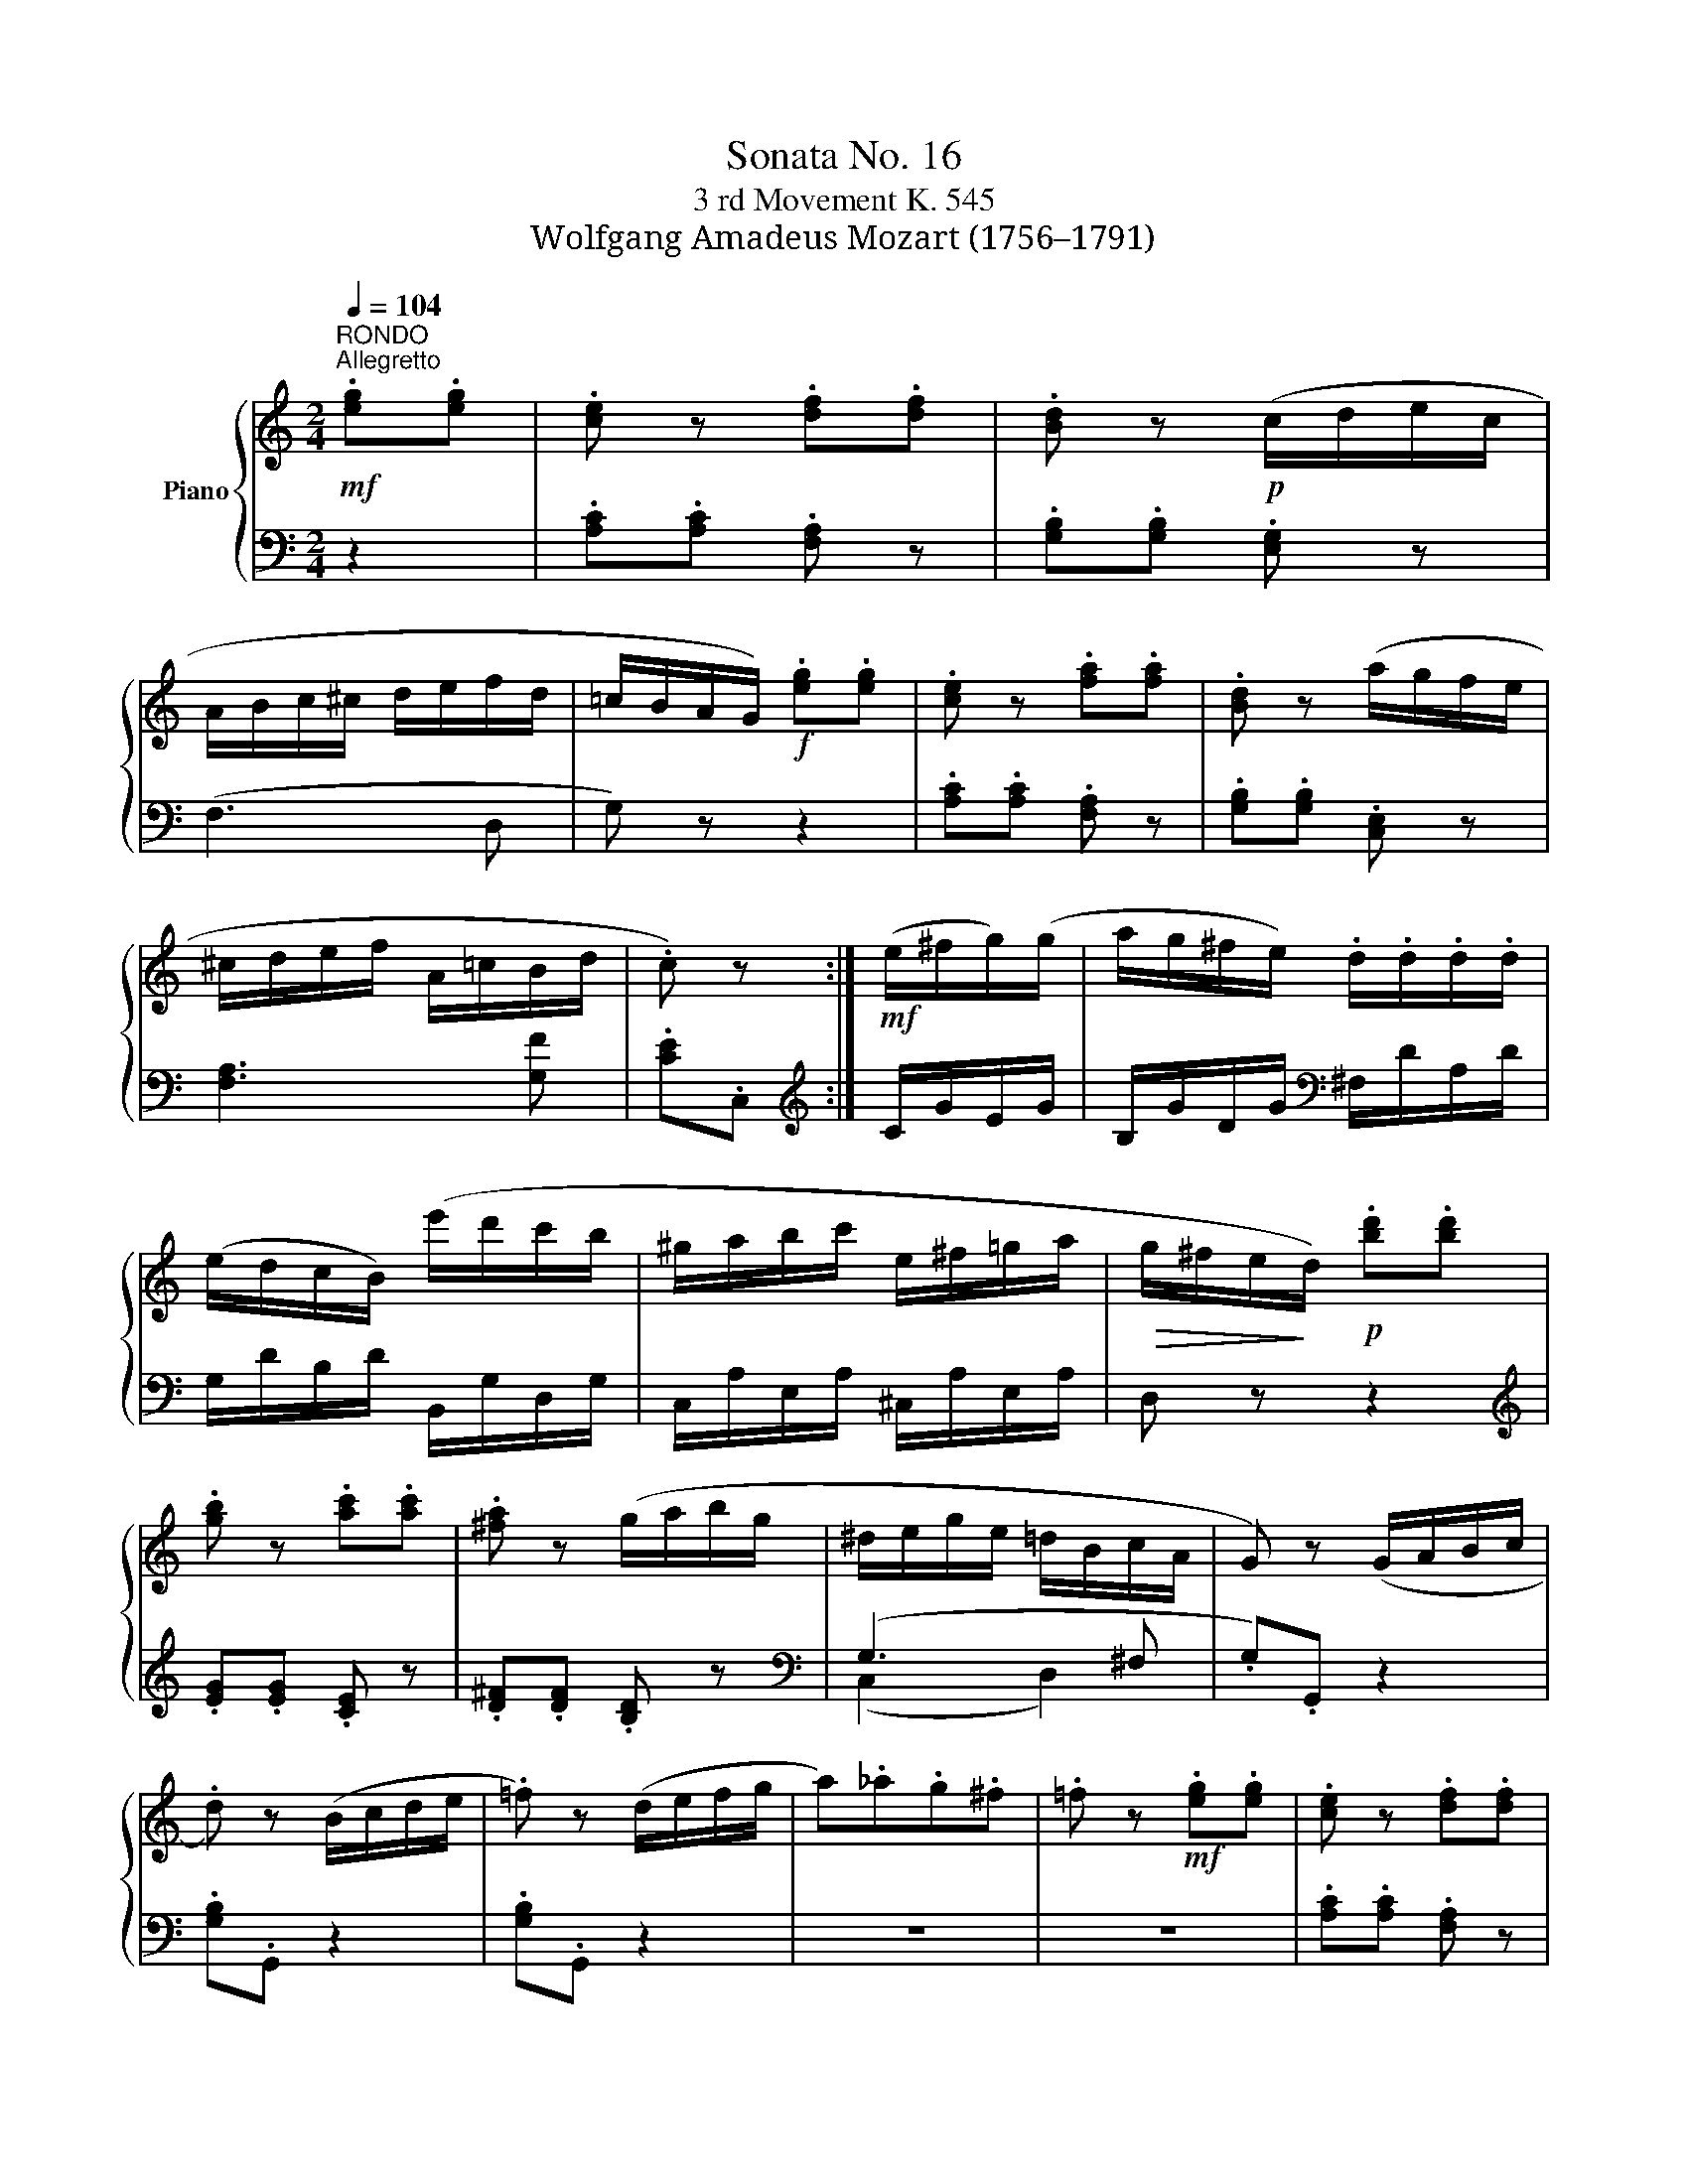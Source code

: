 X:1
T:Sonata No. 16
T:3 rd Movement K. 545
T:Wolfgang Amadeus Mozart (1756–1791)
%%score { 1 | ( 2 3 ) }
L:1/8
Q:1/4=104
M:2/4
K:C
V:1 treble nm="Piano"
V:2 bass 
V:3 bass 
V:1
"^RONDO\nAllegretto"!mf! .[eg].[eg] | .[ce] z .[df].[df] | .[Bd] z!p! (c/d/e/c/ | %3
 A/B/c/^c/ d/e/f/d/ | =c/B/A/G/)!f! .[eg].[eg] | .[ce] z .[fa].[fa] | .[Bd] z (a/g/f/e/ | %7
 ^c/d/e/f/ A/=c/B/d/ | .c) z :|!mf! (e/^f/g/)(g/ | a/g/^f/e/) .d/.d/.d/.d/ | %11
 (e/d/c/B/) (e'/d'/c'/b/ | ^g/a/b/c'/ e/^f/=g/a/ |!>(! g/^f/e/!>)!d/)!p! .[bd'].[bd'] | %14
 .[gb] z .[ac'].[ac'] | .[^fa] z (g/a/b/g/ | ^d/e/g/e/ =d/B/c/A/ | G) z (G/A/B/c/ | %18
 .d) z (B/c/d/e/ | .=f) z (d/e/f/g/ | a)._a.g.^f | .=f z!mf! .[eg].[eg] | .[ce] z .[df].[df] | %23
 .[Bd] z!p! (c/d/e/c/ | A/B/c/^c/ d/e/f/d/ | =c/B/A/G/)!f! .[eg].[eg] | .[ce] z .[fa].[fa] | %27
 .[Bd] z (a/g/f/e/ | ^c/d/e/f/ A/=c/B/d/ | .c) z z2 | (e/^d/f/e/) z2 | (e/^d/f/e/) .[ec'].[ec'] | %32
 .[ca] z .[=db].[db] | .[B^g] z!mf! (a/e/c/A/ | c/_B/).B/.B/ (d/^c/).c/.c/ | %35
 (e/d/)(f/e/) (g/f/)(f/e/) | (e/^d/) (c'2 d) |!f! e z (b/^g/e/=d/ | c/e/a/^g/ a/e/c/A/ | %39
 ^G/B/e/^g/ b/g/e/d/ | c/e/a/^g/ a/e/c/A/ | E) z!p! .[ce].[ce] | .[Ac] z .[Bd].[Bd] | .[^GB] z z2 | %44
 (E/^D/F/E/) z2 | (e'/^d'/f'/e'/ =d'/^c'/e'/d'/) | (d'/=c'/)(c'/b/) (b/a/)(a/g/) | %47
!<(! (g/f/)(f/e/) (e/d/)!<)!(d/c/) |!>(! (_B/f/!>)!d/B/!p! A^G) | A z (^G/d/B/G/ | %50
 A) z (^G/d/B/G/ | A) z (^G/d/B/G/ | A/e/c/A/ B/f/d/B/) | %53
[Q:1/4=52]"^52"!mf!"_poco " !fermata!z2[Q:1/4=104]"^104" .[eg].[eg] | .[ce] z .[df].[df] | %55
 .[Bd] z!p! (c/d/e/c/ | A/B/c/^c/ d/e/f/d/ | =c/B/A/G/)!f! .[eg].[eg] | .[ce] z .[fa].[fa] | %59
 .[Bd] z (a/g/f/e/ | ^c/d/e/f/ A/=c/B/d/ | .c) z (B/f/d/B/ | a/g/f/e/ d/f/d/B/ | %63
 a/g/f/e/) (d'/c'/b/a/) | (a/g/).f/.e/ (e/d/).c/.B/ | dc (B/f/d/B/ | a/g/f/e/ d/f/d/B/ | %67
 a/g/f/e/) (d'/c'/b/a/) | (a/g/).f/.e/ (e/d/).c/.B/ |!f! (c/e/G/c/ E/G/C/E/ | %70
 G/c/).[ce]/.[eg]/ ([eg]/[df]/).[ce]/.[Bd]/ | (c/e/G/c/ E/G/C/E/ | %72
 G/c/).[ce]/.[eg]/ ([eg]/[df]/).[ce]/.[Bd]/ | .c.[egc'] .[Ec].[Ec] | [Ec]2 z2 |] %75
V:2
 z2 | .[A,C].[A,C] .[F,A,] z | .[G,B,].[G,B,] .[E,G,] z | (F,3 D, | G,) z z2 | %5
 .[A,C].[A,C] .[F,A,] z | .[G,B,].[G,B,] .[C,E,] z | [F,A,]3 [G,F] | .[CE].C, :| %9
[K:treble] C/G/E/G/ | B,/G/D/G/[K:bass] ^F,/D/A,/D/ | G,/D/B,/D/ B,,/G,/D,/G,/ | %12
 C,/A,/E,/A,/ ^C,/A,/E,/A,/ | D, z z2 |[K:treble] .[EG].[EG] .[CE] z | .[D^F].[DF] .[B,D] z | %16
[K:bass] (G,3 ^F, | .G,).G,, z2 | .[G,B,].G,, z2 | .[G,B,].G,, z2 | z4 | z4 | %22
 .[A,C].[A,C] .[F,A,] z | .[G,B,].[G,B,] .[E,G,] z | (F,3 D, | G,) z z2 | .[A,C].[A,C] .[F,A,] z | %27
 .[G,B,].[G,B,] .[C,E,] z | [F,A,]3 [G,F] | .[CE].C,!p! .[CE].[CE] | .[A,C] z .[B,D].[B,D] | %31
 .[^G,B,] z z2 | (E/^D/F/E/) z2 | (E/^D/F/E/)[K:treble] [CE]2 | [DF]2 [EG]2 | A4 | [FA] z [FA] z | %37
[K:bass] (E,/E/^G,/E/ B,/E/G,/E/ | E,/E/A,/E/ C/E/A,/E/ | E,/E/^G,/E/ B,/E/G,/E/ | %40
 E,/E/A,/E/ C/E/A,/E/ | E,) z z2 | (E/^D/F/E/) z2 | (E/^D/F/E/) .[E,C].[E,C] | %44
 .[C,A,] z .[D,B,].[D,B,] | .[B,,^G,] z [G,B,]2 | [A,C][B,D][K:treble] E2 | A4 | %48
 [DF]2[K:bass] (C=B,) | (A,/C/E/C/ E,/B,/D/B,/ | A,/C/E/C/ E,/B,/D/B,/ | A,/C/E/C/ E,/B,/D/B,/ | %52
 A,/C/E/C/ =G,/D/F/D/) | !fermata!z2 z2 | .[A,C].[A,C] .[F,A,] z | .[G,B,].[G,B,] .[E,G,] z | %56
 (F,3 D, | G,) z z2 | .[A,C].[A,C] .[F,A,] z | .[G,B,].[G,B,] .[C,E,] z | [F,A,]3 [G,F] | %61
 .[CE].C, F,/B,/G,/B,/ | E,/C/G,/C/ F,/B,/G,/B,/ | E,/C/G,/C/ F,/D/A,/D/ | G,/E/C/E/ G,/F/D/F/ | %65
[K:treble] C/G/E/G/[K:bass] F,/B,/G,/B,/ | E,/C/G,/C/ F,/B,/G,/B,/ | E,/C/G,/C/ F,/D/A,/D/ | %68
 G,/E/C/E/ G,/F/D/F/ | (C/E/G,/C/ E,/G,/C,/E,/ | G,) z G,, z | (C/E/G,/C/ E,/G,/C,/E,/ | %72
 G,) z G,, z | .[C,,C,].[E,,E,].[G,,G,].[E,,E,] | [C,,C,]2 z2 |] %75
V:3
 x2 | x4 | x4 | x4 | x4 | x4 | x4 | x4 | x2 :|[K:treble] x2 | x2[K:bass] x2 | x4 | x4 | x4 | %14
[K:treble] x4 | x4 |[K:bass] (C,2 D,2) | x4 | x4 | x4 | x4 | x4 | x4 | x4 | x4 | x4 | x4 | x4 | %28
 x4 | x4 | x4 | x4 | x4 | x2[K:treble] x2 | x4 | F^C DE | x4 |[K:bass] x4 | x4 | x4 | x4 | x4 | %42
 x4 | x4 | x4 | x4 | x2[K:treble] C^C | DEFE | x2[K:bass] E,2 | x4 | x4 | x4 | x4 | x4 | x4 | x4 | %56
 x4 | x4 | x4 | x4 | x4 | x4 | x4 | x4 | x4 |[K:treble] x2[K:bass] x2 | x4 | x4 | x4 | x4 | x4 | %71
 x4 | x4 | x4 | x4 |] %75

